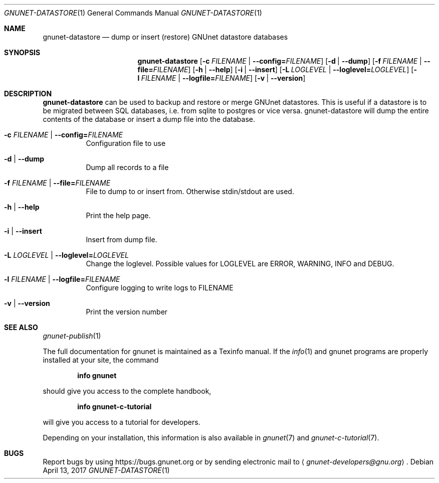.Dd April 13, 2017
.Dt GNUNET-DATASTORE 1
.Os
.Sh NAME
.Nm gnunet-datastore
.Nd
dump or insert (restore) GNUnet datastore databases
.Sh SYNOPSIS
.Nm
.Op Fl c Ar FILENAME | Fl \-config= Ns Ar FILENAME
.Op Fl d | \-dump
.Op Fl f Ar FILENAME | Fl \-file= Ns Ar FILENAME
.Op Fl h | \-help
.Op Fl i | \-insert
.Op Fl L Ar LOGLEVEL | Fl \-loglevel= Ns Ar LOGLEVEL
.Op Fl l Ar FILENAME | Fl \-logfile= Ns Ar FILENAME
.Op Fl v | \-version
.Sh DESCRIPTION
.Nm
can be used to backup and restore or merge GNUnet datastores.
This is useful if a datastore is to be migrated between SQL databases, i.e. from sqlite to postgres or vice versa.
gnunet-datastore will dump the entire contents of the database or insert a dump file into the database.
.Bl -tag -width Ds
.It Fl c Ar FILENAME | Fl \-config= Ns Ar FILENAME
Configuration file to use
.It Fl d | \-dump
Dump all records to a file
.It Fl f Ar FILENAME | Fl \-file= Ns Ar FILENAME
File to dump to or insert from.
Otherwise stdin/stdout are used.
.It Fl h | \-help
Print the help page.
.It Fl i | \-insert
Insert from dump file.
.It Fl L Ar LOGLEVEL | Fl \-loglevel= Ns Ar LOGLEVEL
Change the loglevel.
Possible values for LOGLEVEL are ERROR, WARNING, INFO and DEBUG.
.It Fl l Ar FILENAME | Fl \-logfile= Ns Ar FILENAME
Configure logging to write logs to FILENAME
.It Fl v | \-version
Print the version number
.El
.\".Sh EXAMPLES
.Sh SEE ALSO
.Xr gnunet-publish 1
.sp
The full documentation for gnunet is maintained as a Texinfo manual.
If the
.Xr info 1
and gnunet programs are properly installed at your site, the command
.Pp
.Dl info gnunet
.Pp
should give you access to the complete handbook,
.Pp
.Dl info gnunet-c-tutorial
.Pp
will give you access to a tutorial for developers.
.sp
Depending on your installation, this information is also available in
.Xr gnunet 7 and
.Xr gnunet-c-tutorial 7 .
.\".Sh HISTORY
.\".Sh AUTHORS
.Sh BUGS
Report bugs by using
.Lk https://bugs.gnunet.org
or by sending electronic mail to
.Aq Mt gnunet-developers@gnu.org .
